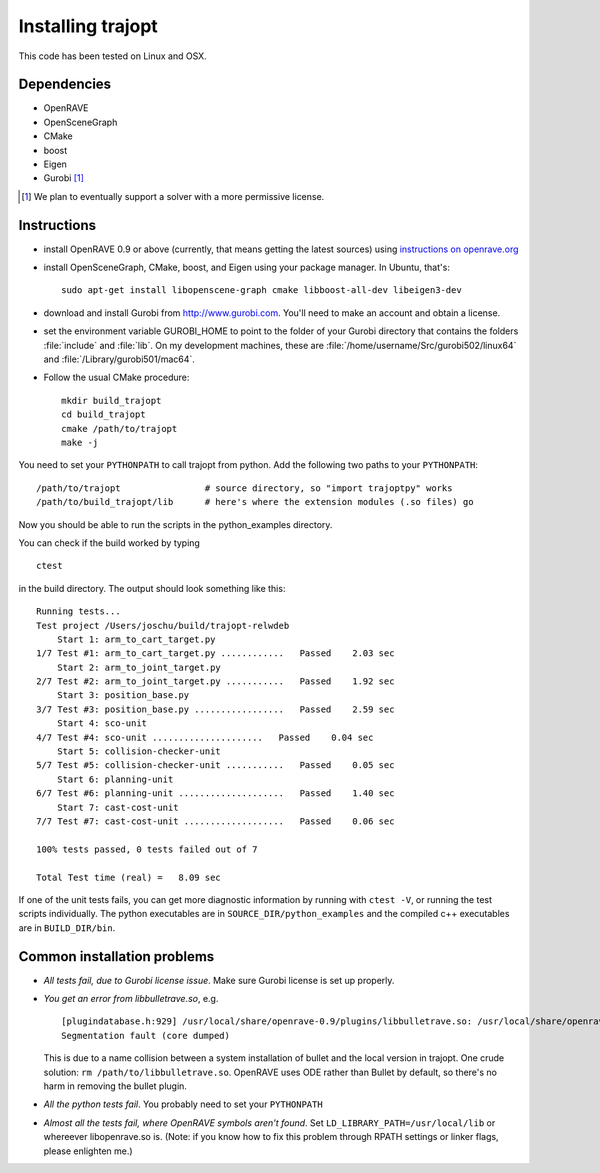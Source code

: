 .. _install:


Installing trajopt
===================

This code has been tested on Linux and OSX. 

Dependencies
------------

- OpenRAVE
- OpenSceneGraph
- CMake
- boost
- Eigen
- Gurobi [#gurobi]_

.. [#gurobi] We plan to eventually support a solver with a more permissive license.

Instructions
-------------

- install OpenRAVE 0.9 or above (currently, that means getting the latest sources) using `instructions on openrave.org <http://openrave.org/docs/latest_stable>`_

- install OpenSceneGraph, CMake, boost, and Eigen using your package manager. In Ubuntu, that's::

    sudo apt-get install libopenscene-graph cmake libboost-all-dev libeigen3-dev

- download and install Gurobi from `<http://www.gurobi.com>`_. You'll need to make an account and obtain a license.
- set the environment variable GUROBI_HOME to point to the folder of your Gurobi directory that contains the folders :file:`include` and :file:`lib`. On my development machines, these are :file:`/home/username/Src/gurobi502/linux64` and :file:`/Library/gurobi501/mac64`.
- Follow the usual CMake procedure::

    mkdir build_trajopt
    cd build_trajopt
    cmake /path/to/trajopt
    make -j
  
You need to set your ``PYTHONPATH`` to call trajopt from python.  
Add the following two paths to your ``PYTHONPATH``::

  /path/to/trajopt                # source directory, so "import trajoptpy" works
  /path/to/build_trajopt/lib      # here's where the extension modules (.so files) go

Now you should be able to run the scripts in the python_examples directory.


You can check if the build worked by typing

::

  ctest
  
in the build directory. The output should look something like this::

  Running tests...
  Test project /Users/joschu/build/trajopt-relwdeb
      Start 1: arm_to_cart_target.py
  1/7 Test #1: arm_to_cart_target.py ............   Passed    2.03 sec
      Start 2: arm_to_joint_target.py
  2/7 Test #2: arm_to_joint_target.py ...........   Passed    1.92 sec
      Start 3: position_base.py
  3/7 Test #3: position_base.py .................   Passed    2.59 sec
      Start 4: sco-unit
  4/7 Test #4: sco-unit .....................   Passed    0.04 sec
      Start 5: collision-checker-unit
  5/7 Test #5: collision-checker-unit ...........   Passed    0.05 sec
      Start 6: planning-unit
  6/7 Test #6: planning-unit ....................   Passed    1.40 sec
      Start 7: cast-cost-unit
  7/7 Test #7: cast-cost-unit ...................   Passed    0.06 sec

  100% tests passed, 0 tests failed out of 7

  Total Test time (real) =   8.09 sec

If one of the unit tests fails, you can get more diagnostic information by running with ``ctest -V``, or running the test scripts individually. The python executables are in ``SOURCE_DIR/python_examples`` and the compiled c++ executables are in ``BUILD_DIR/bin``. 


Common installation problems
-------------------------------

* *All tests fail, due to Gurobi license issue*. Make sure Gurobi license is set up properly.
* *You get an error from libbulletrave.so*, e.g.

  ::

    [plugindatabase.h:929] /usr/local/share/openrave-0.9/plugins/libbulletrave.so: /usr/local/share/openrave-0.9/plugins/libbulletrave.so: undefined symbol: _ZNK16btCollisionShape17getBoundingSphereER9btVector3Rf
    Segmentation fault (core dumped)

  This is due to a name collision between a system installation of bullet and the local version in trajopt. One crude solution: ``rm /path/to/libbulletrave.so``. OpenRAVE uses ODE rather than Bullet by default, so there's no harm in removing the bullet plugin.

* *All the python tests fail*. You probably need to set your ``PYTHONPATH``

* *Almost all the tests fail, where OpenRAVE symbols aren't found*. Set ``LD_LIBRARY_PATH=/usr/local/lib`` or whereever libopenrave.so is. (Note: if you know how to fix this problem through RPATH settings or linker flags, please enlighten me.)